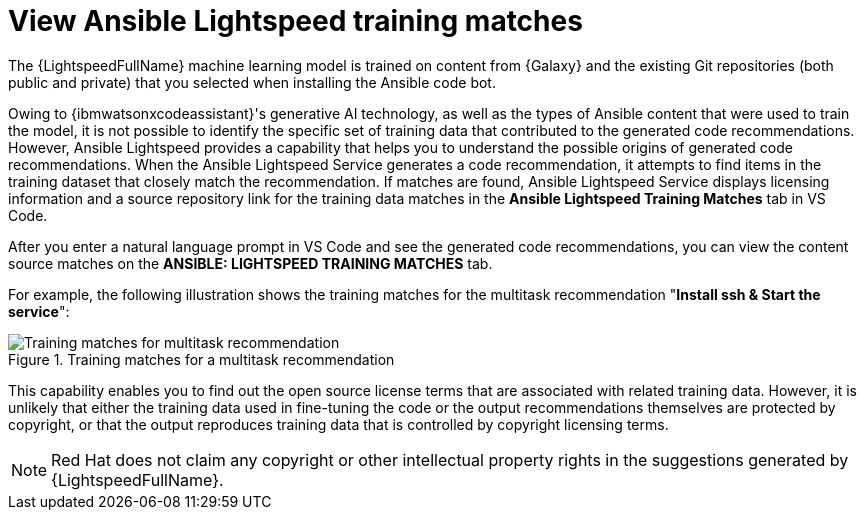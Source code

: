 :_content-type: PROCEDURE

[id="view-training-matches_{context}"]

= View Ansible Lightspeed training matches

The {LightspeedFullName} machine learning model is trained on content from {Galaxy} and the existing Git repositories (both public and private) that you selected when installing the Ansible code bot.

Owing to {ibmwatsonxcodeassistant}'s generative AI technology, as well as the types of Ansible content that were used to train the model, it is not possible to identify the specific set of training data that contributed to the generated code recommendations. However, Ansible Lightspeed provides a capability that helps you to understand the possible origins of generated code recommendations. When the Ansible Lightspeed Service generates a code recommendation, it attempts to find items in the training dataset that closely match the recommendation. If matches are found, Ansible Lightspeed Service displays licensing information and a source repository link for the training data matches in the *Ansible Lightspeed Training Matches* tab in VS Code.

After you enter a natural language prompt in VS Code and see the generated code recommendations, you can view the content source matches on the *ANSIBLE: LIGHTSPEED TRAINING MATCHES* tab.

For example, the following illustration shows the training matches for the multitask recommendation "*Install ssh & Start the service*":

.Training matches for a multitask recommendation
image::lightspeed-multitask-content-matches.png[Training matches for multitask recommendation]

This capability enables you to find out the open source license terms that are associated with related training data. However, it is unlikely that either the training data used in fine-tuning the code or the output recommendations themselves are protected by copyright, or that the output reproduces training data that is controlled by copyright licensing terms.

NOTE: Red Hat does not claim any copyright or other intellectual property rights in the suggestions generated by {LightspeedFullName}.

